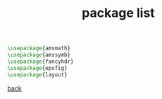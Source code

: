 #+title: package list
#+options: num:nil ^:nil creator:nil author:nil timestamp:nil toc:nil

#+BEGIN_SRC tex
  \usepackage{amsmath}
  \usepackage{amssymb}
  \usepackage{fancyhdr}
  \usepackage{epsfig}
  \usepackage{layout}
#+END_SRC

[[file:../latex.html][back]]
